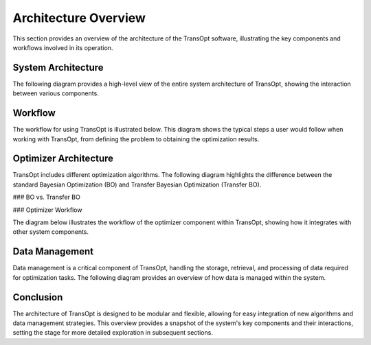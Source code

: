 Architecture Overview
======================

This section provides an overview of the architecture of the TransOpt software, illustrating the key components and workflows involved in its operation.

System Architecture
-------------------

The following diagram provides a high-level view of the entire system architecture of TransOpt, showing the interaction between various components.

.. image:: ../images/system_architecture.pdf
   :alt: System Architecture Diagram
   :width: 600px
   :align: center

Workflow
--------

The workflow for using TransOpt is illustrated below. This diagram shows the typical steps a user would follow when working with TransOpt, from defining the problem to obtaining the optimization results.

.. image:: ../images/workflow.pdf
   :alt: TransOpt Workflow
   :width: 600px
   :align: center

Optimizer Architecture
----------------------

TransOpt includes different optimization algorithms. The following diagram highlights the difference between the standard Bayesian Optimization (BO) and Transfer Bayesian Optimization (Transfer BO).

### BO vs. Transfer BO

.. image:: ../images/bo_vs_tlbo.pdf
   :alt: BO vs. Transfer BO
   :width: 600px
   :align: center

### Optimizer Workflow

The diagram below illustrates the workflow of the optimizer component within TransOpt, showing how it integrates with other system components.

.. image:: ../images/optimizer.pdf
   :alt: Optimizer Workflow
   :width: 600px
   :align: center

Data Management
---------------

Data management is a critical component of TransOpt, handling the storage, retrieval, and processing of data required for optimization tasks. The following diagram provides an overview of how data is managed within the system.

.. image:: ../images/data_management.pdf
   :alt: Data Management Overview
   :width: 600px
   :align: center

Conclusion
----------

The architecture of TransOpt is designed to be modular and flexible, allowing for easy integration of new algorithms and data management strategies. This overview provides a snapshot of the system's key components and their interactions, setting the stage for more detailed exploration in subsequent sections.

